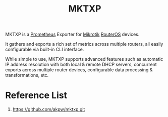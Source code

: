 :PROPERTIES:
:ID:       654771c4-63fa-49e0-bedf-29985e7e4375
:END:
#+title: MKTXP
#+filetags:  
MKTXP is a [[id:ebc7a85b-cb33-4b29-93f9-0c2d5215bc7a][Prometheus]] Exporter for [[id:7b3d4c7a-30a8-4f0f-a587-fdbb39109e57][Mikrotik]] [[id:c2d2bf9b-7c0e-499e-8606-ae85e8506cf0][RouterOS]] devices.

It gathers and exports a rich set of metrics across multiple routers, all easily configurable via built-in CLI interface.

While simple to use, MKTXP supports advanced features such as automatic IP address resolution with both local & remote DHCP servers, concurrent exports across multiple router devices, configurable data processing & transformations, etc.

* Reference List
1. https://github.com/akpw/mktxp.git
